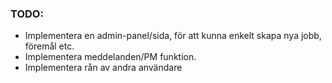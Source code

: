 #+title:
*** TODO:
- Implementera en admin-panel/sida, för att kunna enkelt skapa nya jobb, föremål etc.
- Implementera meddelanden/PM funktion.
- Implementera rån av andra användare

